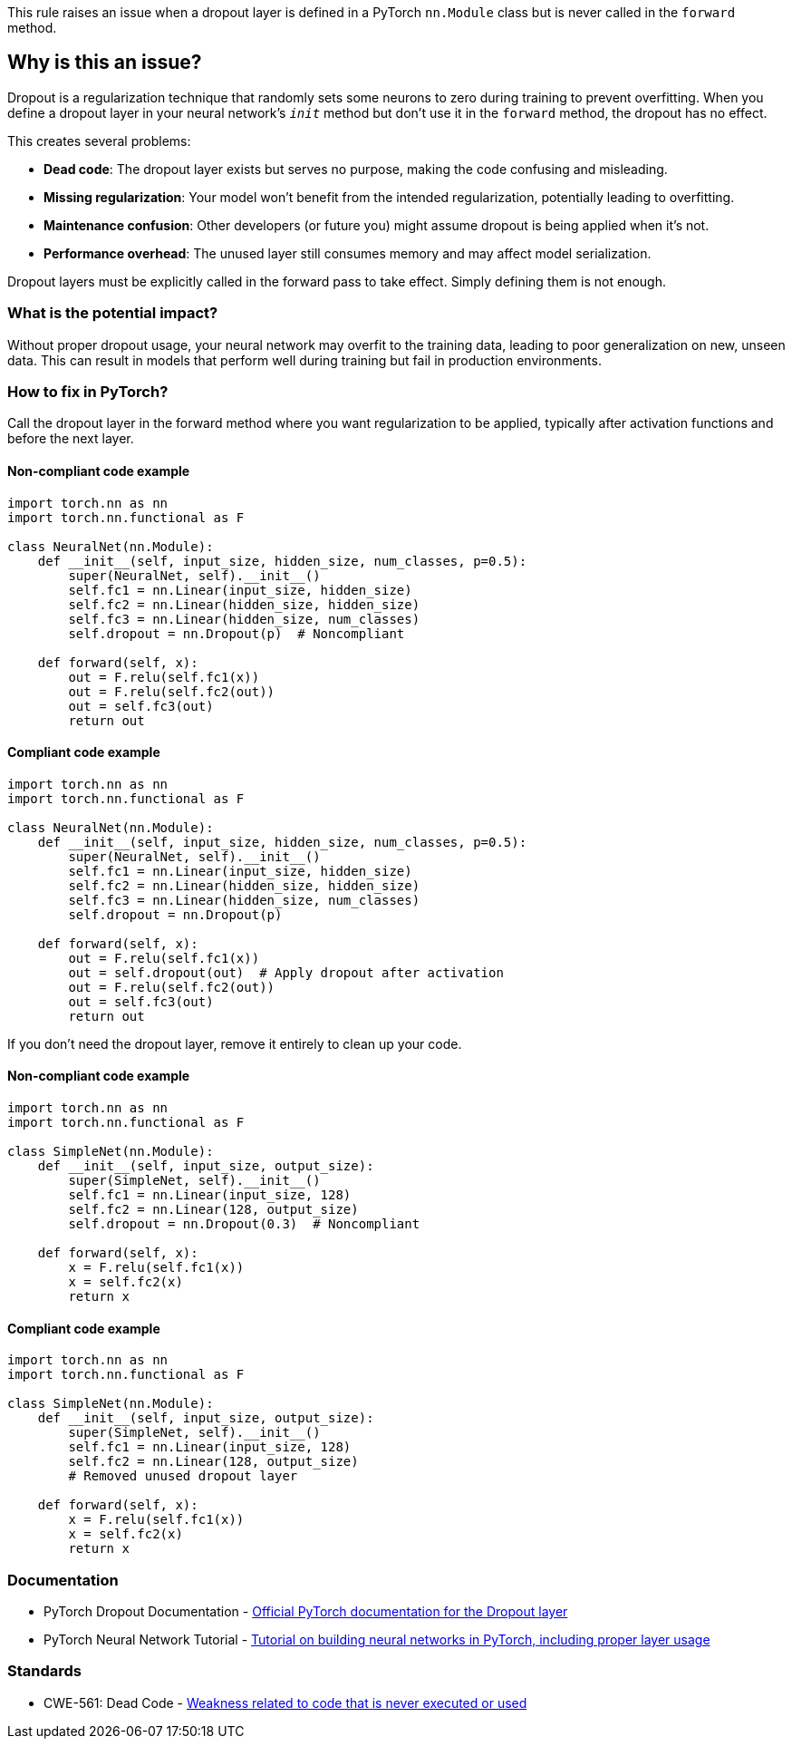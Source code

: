 This rule raises an issue when a dropout layer is defined in a PyTorch `nn.Module` class but is never called in the `forward` method.

== Why is this an issue?

Dropout is a regularization technique that randomly sets some neurons to zero during training to prevent overfitting. When you define a dropout layer in your neural network's `__init__` method but don't use it in the `forward` method, the dropout has no effect.

This creates several problems:

* **Dead code**: The dropout layer exists but serves no purpose, making the code confusing and misleading.
* **Missing regularization**: Your model won't benefit from the intended regularization, potentially leading to overfitting.
* **Maintenance confusion**: Other developers (or future you) might assume dropout is being applied when it's not.
* **Performance overhead**: The unused layer still consumes memory and may affect model serialization.

Dropout layers must be explicitly called in the forward pass to take effect. Simply defining them is not enough.

=== What is the potential impact?

Without proper dropout usage, your neural network may overfit to the training data, leading to poor generalization on new, unseen data. This can result in models that perform well during training but fail in production environments.

=== How to fix in PyTorch?

Call the dropout layer in the forward method where you want regularization to be applied, typically after activation functions and before the next layer.

==== Non-compliant code example

[source,python,diff-id=1,diff-type=noncompliant]
----
import torch.nn as nn
import torch.nn.functional as F

class NeuralNet(nn.Module):
    def __init__(self, input_size, hidden_size, num_classes, p=0.5):
        super(NeuralNet, self).__init__()
        self.fc1 = nn.Linear(input_size, hidden_size)
        self.fc2 = nn.Linear(hidden_size, hidden_size)
        self.fc3 = nn.Linear(hidden_size, num_classes)
        self.dropout = nn.Dropout(p)  # Noncompliant

    def forward(self, x):
        out = F.relu(self.fc1(x))
        out = F.relu(self.fc2(out))
        out = self.fc3(out)
        return out
----

==== Compliant code example

[source,python,diff-id=1,diff-type=compliant]
----
import torch.nn as nn
import torch.nn.functional as F

class NeuralNet(nn.Module):
    def __init__(self, input_size, hidden_size, num_classes, p=0.5):
        super(NeuralNet, self).__init__()
        self.fc1 = nn.Linear(input_size, hidden_size)
        self.fc2 = nn.Linear(hidden_size, hidden_size)
        self.fc3 = nn.Linear(hidden_size, num_classes)
        self.dropout = nn.Dropout(p)

    def forward(self, x):
        out = F.relu(self.fc1(x))
        out = self.dropout(out)  # Apply dropout after activation
        out = F.relu(self.fc2(out))
        out = self.fc3(out)
        return out
----

If you don't need the dropout layer, remove it entirely to clean up your code.

==== Non-compliant code example

[source,python,diff-id=2,diff-type=noncompliant]
----
import torch.nn as nn
import torch.nn.functional as F

class SimpleNet(nn.Module):
    def __init__(self, input_size, output_size):
        super(SimpleNet, self).__init__()
        self.fc1 = nn.Linear(input_size, 128)
        self.fc2 = nn.Linear(128, output_size)
        self.dropout = nn.Dropout(0.3)  # Noncompliant

    def forward(self, x):
        x = F.relu(self.fc1(x))
        x = self.fc2(x)
        return x
----

==== Compliant code example

[source,python,diff-id=2,diff-type=compliant]
----
import torch.nn as nn
import torch.nn.functional as F

class SimpleNet(nn.Module):
    def __init__(self, input_size, output_size):
        super(SimpleNet, self).__init__()
        self.fc1 = nn.Linear(input_size, 128)
        self.fc2 = nn.Linear(128, output_size)
        # Removed unused dropout layer

    def forward(self, x):
        x = F.relu(self.fc1(x))
        x = self.fc2(x)
        return x
----

=== Documentation

 * PyTorch Dropout Documentation - https://pytorch.org/docs/stable/generated/torch.nn.Dropout.html[Official PyTorch documentation for the Dropout layer]
 * PyTorch Neural Network Tutorial - https://pytorch.org/tutorials/beginner/blitz/neural_networks_tutorial.html[Tutorial on building neural networks in PyTorch, including proper layer usage]

=== Standards

 * CWE-561: Dead Code - https://cwe.mitre.org/data/definitions/561.html[Weakness related to code that is never executed or used]

